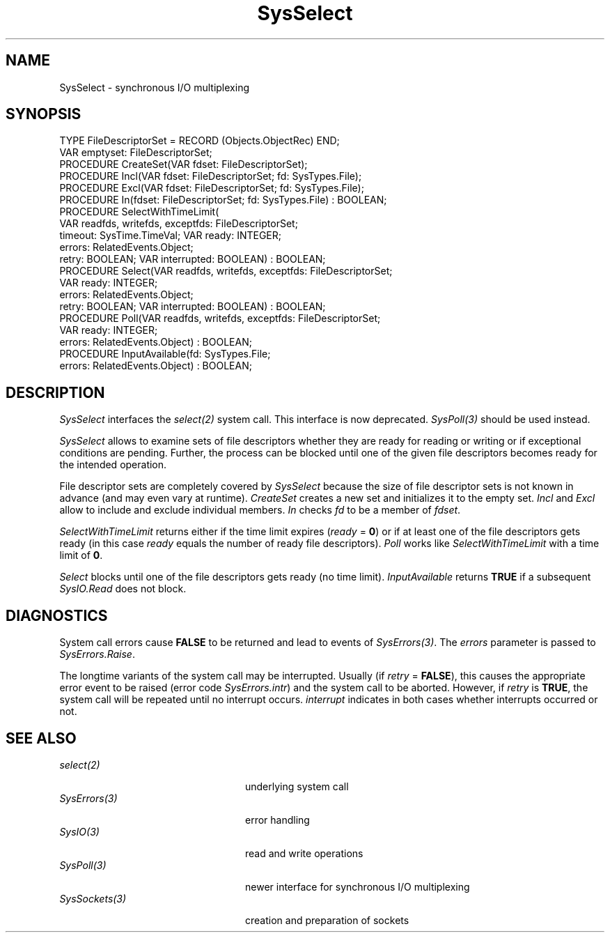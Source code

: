 .\" ---------------------------------------------------------------------------
.\" Ulm's Oberon System Documentation
.\" Copyright (C) 1989-1995 by University of Ulm, SAI, D-89069 Ulm, Germany
.\" ---------------------------------------------------------------------------
.\"    Permission is granted to make and distribute verbatim copies of this
.\" manual provided the copyright notice and this permission notice are
.\" preserved on all copies.
.\" 
.\"    Permission is granted to copy and distribute modified versions of
.\" this manual under the conditions for verbatim copying, provided also
.\" that the sections entitled "GNU General Public License" and "Protect
.\" Your Freedom--Fight `Look And Feel'" are included exactly as in the
.\" original, and provided that the entire resulting derived work is
.\" distributed under the terms of a permission notice identical to this
.\" one.
.\" 
.\"    Permission is granted to copy and distribute translations of this
.\" manual into another language, under the above conditions for modified
.\" versions, except that the sections entitled "GNU General Public
.\" License" and "Protect Your Freedom--Fight `Look And Feel'", and this
.\" permission notice, may be included in translations approved by the Free
.\" Software Foundation instead of in the original English.
.\" ---------------------------------------------------------------------------
.de Pg
.nf
.ie t \{\
.	sp 0.3v
.	ps 9
.	ft CW
.\}
.el .sp 1v
..
.de Pe
.ie t \{\
.	ps
.	ft P
.	sp 0.3v
.\}
.el .sp 1v
.fi
..
'\"----------------------------------------------------------------------------
.de Tb
.br
.nr Tw \w'\\$1MMM'
.in +\\n(Twu
..
.de Te
.in -\\n(Twu
..
.de Tp
.br
.ne 2v
.in -\\n(Twu
\fI\\$1\fP
.br
.in +\\n(Twu
.sp -1
..
'\"----------------------------------------------------------------------------
'\" Is [prefix]
'\" Ic capability
'\" If procname params [rtype]
'\" Ef
'\"----------------------------------------------------------------------------
.de Is
.br
.ie \\n(.$=1 .ds iS \\$1
.el .ds iS "
.nr I1 5
.nr I2 5
.in +\\n(I1
..
.de Ic
.sp .3
.in -\\n(I1
.nr I1 5
.nr I2 2
.in +\\n(I1
.ti -\\n(I1
If
\.I \\$1
\.B IN
\.IR caps :
.br
..
.de If
.ne 3v
.sp 0.3
.ti -\\n(I2
.ie \\n(.$=3 \fI\\$1\fP: \fBPROCEDURE\fP(\\*(iS\\$2) : \\$3;
.el \fI\\$1\fP: \fBPROCEDURE\fP(\\*(iS\\$2);
.br
..
.de Ef
.in -\\n(I1
.sp 0.3
..
'\"----------------------------------------------------------------------------
'\"	Strings - made in Ulm (tm 8/87)
'\"
'\"				troff or new nroff
'ds A \(:A
'ds O \(:O
'ds U \(:U
'ds a \(:a
'ds o \(:o
'ds u \(:u
'ds s \(ss
'\"
'\"     international character support
.ds ' \h'\w'e'u*4/10'\z\(aa\h'-\w'e'u*4/10'
.ds ` \h'\w'e'u*4/10'\z\(ga\h'-\w'e'u*4/10'
.ds : \v'-0.6m'\h'(1u-(\\n(.fu%2u))*0.13m+0.06m'\z.\h'0.2m'\z.\h'-((1u-(\\n(.fu%2u))*0.13m+0.26m)'\v'0.6m'
.ds ^ \\k:\h'-\\n(.fu+1u/2u*2u+\\n(.fu-1u*0.13m+0.06m'\z^\h'|\\n:u'
.ds ~ \\k:\h'-\\n(.fu+1u/2u*2u+\\n(.fu-1u*0.13m+0.06m'\z~\h'|\\n:u'
.ds C \\k:\\h'+\\w'e'u/4u'\\v'-0.6m'\\s6v\\s0\\v'0.6m'\\h'|\\n:u'
.ds v \\k:\(ah\\h'|\\n:u'
.ds , \\k:\\h'\\w'c'u*0.4u'\\z,\\h'|\\n:u'
'\"----------------------------------------------------------------------------
.ie t .ds St "\v'.3m'\s+2*\s-2\v'-.3m'
.el .ds St *
.de cC
.IP "\fB\\$1\fP"
..
'\"----------------------------------------------------------------------------
.de Op
.TP
.SM
.ie \\n(.$=2 .BI (+|\-)\\$1 " \\$2"
.el .B (+|\-)\\$1
..
.de Mo
.TP
.SM
.BI \\$1 " \\$2"
..
'\"----------------------------------------------------------------------------
.TH SysSelect 3 "Last change: 25 August 2005" "Release 0.5" "Ulm's Oberon System"
.SH NAME
SysSelect \- synchronous I/O multiplexing
.SH SYNOPSIS
.Pg
TYPE FileDescriptorSet = RECORD (Objects.ObjectRec) END;
VAR emptyset: FileDescriptorSet;
.sp 0.3
PROCEDURE CreateSet(VAR fdset: FileDescriptorSet);
PROCEDURE Incl(VAR fdset: FileDescriptorSet; fd: SysTypes.File);
PROCEDURE Excl(VAR fdset: FileDescriptorSet; fd: SysTypes.File);
PROCEDURE In(fdset: FileDescriptorSet; fd: SysTypes.File) : BOOLEAN;
.sp 0.3
PROCEDURE SelectWithTimeLimit(
             VAR readfds, writefds, exceptfds: FileDescriptorSet;
             timeout: SysTime.TimeVal; VAR ready: INTEGER;
             errors: RelatedEvents.Object;
             retry: BOOLEAN; VAR interrupted: BOOLEAN) : BOOLEAN;
.sp 0.3
PROCEDURE Select(VAR readfds, writefds, exceptfds: FileDescriptorSet;
                 VAR ready: INTEGER;
                 errors: RelatedEvents.Object;
                 retry: BOOLEAN; VAR interrupted: BOOLEAN) : BOOLEAN;
.sp 0.3
PROCEDURE Poll(VAR readfds, writefds, exceptfds: FileDescriptorSet;
               VAR ready: INTEGER;
               errors: RelatedEvents.Object) : BOOLEAN;
.sp 0.3
PROCEDURE InputAvailable(fd: SysTypes.File;
                         errors: RelatedEvents.Object) : BOOLEAN;
.Pe
.SH DESCRIPTION
.I SysSelect
interfaces the \fIselect(2)\fP system call.
This interface is now deprecated. \fISysPoll(3)\fP should be used
instead.
.PP
.I SysSelect
allows to examine sets of file descriptors whether they are
ready for reading or writing or if exceptional conditions are pending.
Further, the process can be blocked until one of the given
file descriptors becomes ready for the intended operation.
.LP
File descriptor sets are completely covered by \fISysSelect\fP
because the size of file descriptor sets is not known in advance
(and may even vary at runtime).
\fICreateSet\fP creates a new set and initializes it to the empty set.
\fIIncl\fP and \fIExcl\fP allow to include and exclude individual members.
\fIIn\fP checks \fIfd\fP to be a member of \fIfdset\fP.
.LP
\fISelectWithTimeLimit\fP
returns either if the time limit expires (\fIready\fP = \fB0\fP) or
if at least one of the file descriptors gets ready
(in this case \fIready\fP equals the number of ready
file descriptors).
\fIPoll\fP works like \fISelectWithTimeLimit\fP with a
time limit of \fB0\fP.
.LP
\fISelect\fP blocks until one of the file descriptors gets ready
(no time limit).
\fIInputAvailable\fP returns \fBTRUE\fP if a subsequent
\fISysIO.Read\fP does not block.
.SH DIAGNOSTICS
System call errors cause \fBFALSE\fP
to be returned and lead to events of \fISysErrors(3)\fP.
The \fIerrors\fP parameter is passed to \fISysErrors.Raise\fP.
.LP
The longtime variants of the system call may be interrupted.
Usually (if \fIretry\fP = \fBFALSE\fP),
this causes the appropriate error event to be raised
(error code \fISysErrors.intr\fP) and the system call to be aborted.
However, if \fIretry\fP is \fBTRUE\fP,
the system call will be repeated until no interrupt occurs.
\fIinterrupt\fP indicates in both cases whether interrupts
occurred or not.
.SH "SEE ALSO"
.Tb UnixFileConditions(3)
.Tp select(2)
underlying system call
.Tp SysErrors(3)
error handling
.Tp SysIO(3)
read and write operations
.Tp SysPoll(3)
newer interface for synchronous I/O multiplexing
.Tp SysSockets(3)
creation and preparation of sockets
.Te
.\" ---------------------------------------------------------------------------
.\" $Id: SysSelect.3,v 1.8 2005/08/25 15:56:35 borchert Exp $
.\" ---------------------------------------------------------------------------
.\" $Log: SysSelect.3,v $
.\" Revision 1.8  2005/08/25 15:56:35  borchert
.\" marked as deprecated, SysPoll should be used instead
.\"
.\" Revision 1.7  1996/09/17 07:56:17  borchert
.\" - SelectWithTimeLimit, Select & Poll return BOOLEAN-value
.\" - minor typos fixed
.\"
.\" Revision 1.6  1994/02/12  17:13:23  borchert
.\" InitSet renamed to CreateSet
.\"
.\" Revision 1.5  1992/03/24  09:21:16  borchert
.\" Sockets renamed to SysSockets
.\"
.\" Revision 1.4  1992/03/17  07:35:51  borchert
.\" object-parameter renamed to errors and rearranged
.\"
.\" Revision 1.3  1992/01/15  07:26:48  borchert
.\" retry & interrupted parameters added
.\"
.\" Revision 1.2  1991/11/18  08:19:44  borchert
.\" object parameters for RelatedEvents added
.\"
.\" Revision 1.1  1991/11/12  08:39:03  borchert
.\" Initial revision
.\"
.\" ---------------------------------------------------------------------------
